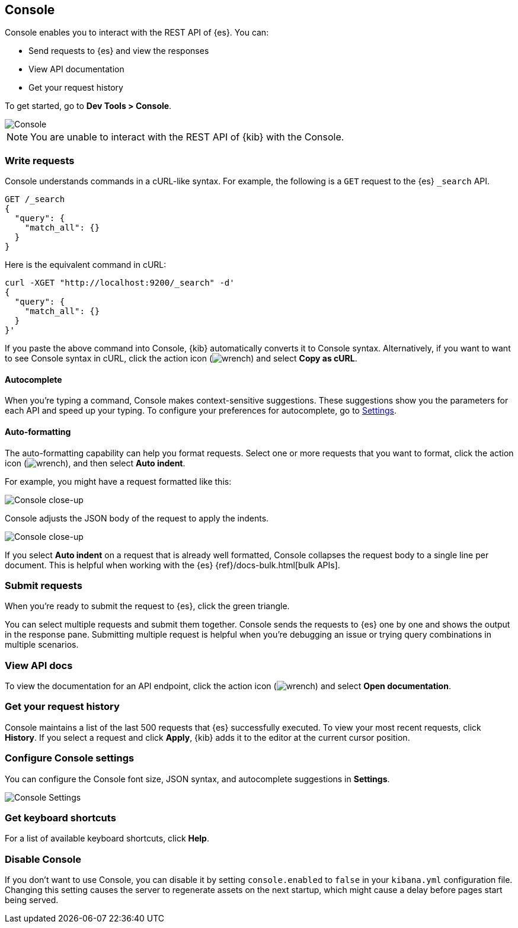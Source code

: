 [[console-kibana]]
== Console

Console enables you to interact with the REST API of {es}. You can:

* Send requests to {es} and view the responses
* View API documentation
* Get your request history

To get started, go to *Dev Tools > Console*.

[role="screenshot"]
image::dev-tools/console/images/console.png["Console"]

NOTE: You are unable to interact with the REST API of {kib} with the Console.

[float]
[[console-api]]
=== Write requests

Console understands commands in a cURL-like syntax. 
For example, the following is a `GET` request to the {es} `_search` API. 

[source,js]
----------------------------------
GET /_search
{
  "query": {
    "match_all": {}
  }
}
----------------------------------

Here is the equivalent command in cURL:

[source,bash]
----------------------------------
curl -XGET "http://localhost:9200/_search" -d'
{
  "query": {
    "match_all": {}
  }
}'
----------------------------------

If you paste the above command into Console, {kib} automatically converts it
to Console syntax.  Alternatively, if you want to want to see Console syntax in cURL, 
click the action icon (image:dev-tools/console/images/wrench.png[]) and select *Copy as cURL*. 

[float]
[[console-autocomplete]]
==== Autocomplete

When you're typing a command, Console makes context-sensitive suggestions.
These suggestions show you the parameters for each API and speed up your typing. 
To configure your preferences for autocomplete, go to 
<<configuring-console, Settings>>. 

[float]
[[auto-formatting]]
==== Auto-formatting
The auto-formatting 
capability can help you format requests. Select one or more requests that you
want to format, click the action icon (image:dev-tools/console/images/wrench.png[]),
and then select *Auto indent*.

For example, you might have a request formatted like this:

[role="screenshot"]
image::dev-tools/console/images/copy-curl.png["Console close-up"]

Console adjusts the JSON body of the request to apply the indents. 

[role="screenshot"]
image::dev-tools/console/images/request.png["Console close-up"]

If you select *Auto indent* on a request that is already well formatted, 
Console collapses the request body to a single line per document. 
This is helpful when working with the {es} {ref}/docs-bulk.html[bulk APIs].



[float]
[[console-request]]
=== Submit requests 

When you're ready to submit the request to {es}, click the 
green triangle.

You can select multiple requests and submit them together.
Console sends the requests to {es} one by one and shows the output 
in the response pane. Submitting multiple request is helpful when you're debugging an issue or trying query 
combinations in multiple scenarios.


[float]
[[console-view-api]]
=== View API docs

To view the documentation for an API endpoint, click
the action icon (image:dev-tools/console/images/wrench.png[]) and select
*Open documentation*.

[float]
[[console-history]]
=== Get your request history

Console maintains a list of the last 500 requests that {es} successfully executed. 
To view your most recent requests, click *History*. If you select a request
and click *Apply*, {kib} adds it to the editor at the current cursor position.

[float]
[[configuring-console]]
=== Configure Console settings

You can configure the Console font size, JSON syntax, 
and autocomplete suggestions in *Settings*.

[role="screenshot"]
image::dev-tools/console/images/console-settings.png["Console Settings"]

[float]
[[keyboard-shortcuts]]
=== Get keyboard shortcuts

For a list of available keyboard
shortcuts, click *Help*.

[float]
[[console-settings]]
=== Disable Console

If you don’t want to use Console, you can disable it by setting `console.enabled` 
to `false` in your `kibana.yml` configuration file. Changing this setting 
causes the server to regenerate assets on the next startup, 
which might cause a delay before pages start being served.


